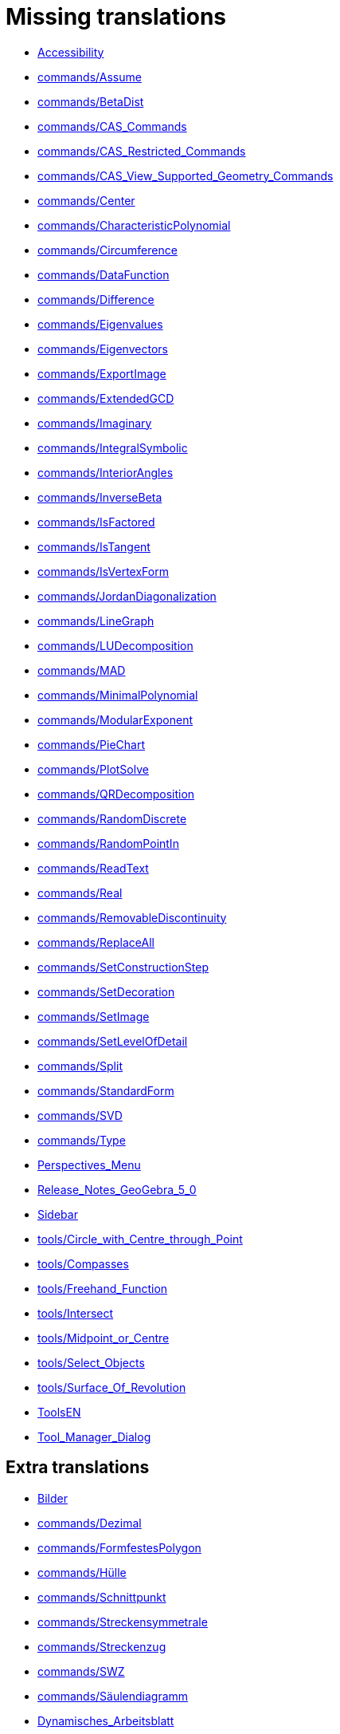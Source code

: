 = Missing translations

 * xref:en@manual::Accessibility.adoc[Accessibility]
 * xref:en@manual::commands/Assume.adoc[commands/Assume]
 * xref:en@manual::commands/BetaDist.adoc[commands/BetaDist]
 * xref:en@manual::commands/CAS_Commands.adoc[commands/CAS_Commands]
 * xref:en@manual::commands/CAS_Restricted_Commands.adoc[commands/CAS_Restricted_Commands]
 * xref:en@manual::commands/CAS_View_Supported_Geometry_Commands.adoc[commands/CAS_View_Supported_Geometry_Commands]
 * xref:en@manual::commands/Center.adoc[commands/Center]
 * xref:en@manual::commands/CharacteristicPolynomial.adoc[commands/CharacteristicPolynomial]
 * xref:en@manual::commands/Circumference.adoc[commands/Circumference]
 * xref:en@manual::commands/DataFunction.adoc[commands/DataFunction]
 * xref:en@manual::commands/Difference.adoc[commands/Difference]
 * xref:en@manual::commands/Eigenvalues.adoc[commands/Eigenvalues]
 * xref:en@manual::commands/Eigenvectors.adoc[commands/Eigenvectors]
 * xref:en@manual::commands/ExportImage.adoc[commands/ExportImage]
 * xref:en@manual::commands/ExtendedGCD.adoc[commands/ExtendedGCD]
 * xref:en@manual::commands/Imaginary.adoc[commands/Imaginary]
 * xref:en@manual::commands/IntegralSymbolic.adoc[commands/IntegralSymbolic]
 * xref:en@manual::commands/InteriorAngles.adoc[commands/InteriorAngles]
 * xref:en@manual::commands/InverseBeta.adoc[commands/InverseBeta]
 * xref:en@manual::commands/IsFactored.adoc[commands/IsFactored]
 * xref:en@manual::commands/IsTangent.adoc[commands/IsTangent]
 * xref:en@manual::commands/IsVertexForm.adoc[commands/IsVertexForm]
 * xref:en@manual::commands/JordanDiagonalization.adoc[commands/JordanDiagonalization]
 * xref:en@manual::commands/LineGraph.adoc[commands/LineGraph]
 * xref:en@manual::commands/LUDecomposition.adoc[commands/LUDecomposition]
 * xref:en@manual::commands/MAD.adoc[commands/MAD]
 * xref:en@manual::commands/MinimalPolynomial.adoc[commands/MinimalPolynomial]
 * xref:en@manual::commands/ModularExponent.adoc[commands/ModularExponent]
 * xref:en@manual::commands/PieChart.adoc[commands/PieChart]
 * xref:en@manual::commands/PlotSolve.adoc[commands/PlotSolve]
 * xref:en@manual::commands/QRDecomposition.adoc[commands/QRDecomposition]
 * xref:en@manual::commands/RandomDiscrete.adoc[commands/RandomDiscrete]
 * xref:en@manual::commands/RandomPointIn.adoc[commands/RandomPointIn]
 * xref:en@manual::commands/ReadText.adoc[commands/ReadText]
 * xref:en@manual::commands/Real.adoc[commands/Real]
 * xref:en@manual::commands/RemovableDiscontinuity.adoc[commands/RemovableDiscontinuity]
 * xref:en@manual::commands/ReplaceAll.adoc[commands/ReplaceAll]
 * xref:en@manual::commands/SetConstructionStep.adoc[commands/SetConstructionStep]
 * xref:en@manual::commands/SetDecoration.adoc[commands/SetDecoration]
 * xref:en@manual::commands/SetImage.adoc[commands/SetImage]
 * xref:en@manual::commands/SetLevelOfDetail.adoc[commands/SetLevelOfDetail]
 * xref:en@manual::commands/Split.adoc[commands/Split]
 * xref:en@manual::commands/StandardForm.adoc[commands/StandardForm]
 * xref:en@manual::commands/SVD.adoc[commands/SVD]
 * xref:en@manual::commands/Type.adoc[commands/Type]
 * xref:en@manual::Perspectives_Menu.adoc[Perspectives_Menu]
 * xref:en@manual::Release_Notes_GeoGebra_5_0.adoc[Release_Notes_GeoGebra_5_0]
 * xref:en@manual::Sidebar.adoc[Sidebar]
 * xref:en@manual::tools/Circle_with_Centre_through_Point.adoc[tools/Circle_with_Centre_through_Point]
 * xref:en@manual::tools/Compasses.adoc[tools/Compasses]
 * xref:en@manual::tools/Freehand_Function.adoc[tools/Freehand_Function]
 * xref:en@manual::tools/Intersect.adoc[tools/Intersect]
 * xref:en@manual::tools/Midpoint_or_Centre.adoc[tools/Midpoint_or_Centre]
 * xref:en@manual::tools/Select_Objects.adoc[tools/Select_Objects]
 * xref:en@manual::tools/Surface_Of_Revolution.adoc[tools/Surface_Of_Revolution]
 * xref:en@manual::ToolsEN.adoc[ToolsEN]
 * xref:en@manual::Tool_Manager_Dialog.adoc[Tool_Manager_Dialog]

== Extra translations

 * xref:Bilder.adoc[Bilder]
 * xref:commands/Dezimal.adoc[commands/Dezimal]
 * xref:commands/FormfestesPolygon.adoc[commands/FormfestesPolygon]
 * xref:commands/Hülle.adoc[commands/Hülle]
 * xref:commands/Schnittpunkt.adoc[commands/Schnittpunkt]
 * xref:commands/Streckensymmetrale.adoc[commands/Streckensymmetrale]
 * xref:commands/Streckenzug.adoc[commands/Streckenzug]
 * xref:commands/SWZ.adoc[commands/SWZ]
 * xref:commands/Säulendiagramm.adoc[commands/Säulendiagramm]
 * xref:Dynamisches_Arbeitsblatt.adoc[Dynamisches_Arbeitsblatt]
 * xref:Grafik_Werkzeuge.adoc[Grafik_Werkzeuge]
 * xref:Kurzinfo.adoc[Kurzinfo]
 * xref:Programmieren.adoc[Programmieren]
 * xref:tools/Beziehung_zweier_Objekte.adoc[tools/Beziehung_zweier_Objekte]
 * xref:tools/Bild_einfügen.adoc[tools/Bild_einfügen]
 * xref:tools/Drehe_um_Punkt.adoc[tools/Drehe_um_Punkt]
 * xref:tools/Freihandskizze_erkennen.adoc[tools/Freihandskizze_erkennen]
 * xref:tools/Kegelschnitt_durch_fünf_Punkte.adoc[tools/Kegelschnitt_durch_fünf_Punkte]
 * xref:tools/Kreisbogen_mit_Mittelpunkt_zwischen_zwei_Punkten.adoc[tools/Kreisbogen_mit_Mittelpunkt_zwischen_zwei_Punkten]
 * xref:tools/Kreissektor_mit_Mittelpunkt_zwischen_zwei_Punkten.adoc[tools/Kreissektor_mit_Mittelpunkt_zwischen_zwei_Punkten]
 * xref:tools/Kreis_durch_drei_Punkte.adoc[tools/Kreis_durch_drei_Punkte]
 * xref:tools/Liste_erzeugen.adoc[tools/Liste_erzeugen]
 * xref:tools/Liste_von_Punkten_erzeugen.adoc[tools/Liste_von_Punkten_erzeugen]
 * xref:tools/Lösche_Objekt.adoc[tools/Lösche_Objekt]
 * xref:tools/Matrix_erzeugen.adoc[tools/Matrix_erzeugen]
 * xref:tools/Neuer_Punkt.adoc[tools/Neuer_Punkt]
 * xref:tools/Schnittpunkt.adoc[tools/Schnittpunkt]
 * xref:tools/Strahl_durch_zwei_Punkte.adoc[tools/Strahl_durch_zwei_Punkte]
 * xref:tools/Streckenzug.adoc[tools/Streckenzug]
 * xref:tools/Strecke_mit_fester_Länge_von_Punkt_aus.adoc[tools/Strecke_mit_fester_Länge_von_Punkt_aus]
 * xref:tools/Strecke_Objekt_zentrisch_von_Punkt_aus.adoc[tools/Strecke_Objekt_zentrisch_von_Punkt_aus]
 * xref:tools/Strecke_zwischen_zwei_Punkten.adoc[tools/Strecke_zwischen_zwei_Punkten]
 * xref:tools/Tabelle_erzeugen.adoc[tools/Tabelle_erzeugen]
 * xref:tools/Text_einfügen.adoc[tools/Text_einfügen]
 * xref:tools/Umkreisbogen_durch_drei_Punkte.adoc[tools/Umkreisbogen_durch_drei_Punkte]
 * xref:tools/Umkreissektor_durch_drei_Punkte.adoc[tools/Umkreissektor_durch_drei_Punkte]
 * xref:tools/Verschiebe_Objekt_um_Vektor.adoc[tools/Verschiebe_Objekt_um_Vektor]
 * xref:tools/Verschiebe_Zeichenblatt.adoc[tools/Verschiebe_Zeichenblatt]
 * xref:tools/Wahrscheinlichkeitsrechner.adoc[tools/Wahrscheinlichkeitsrechner]
 * xref:tools/Zähle.adoc[tools/Zähle]